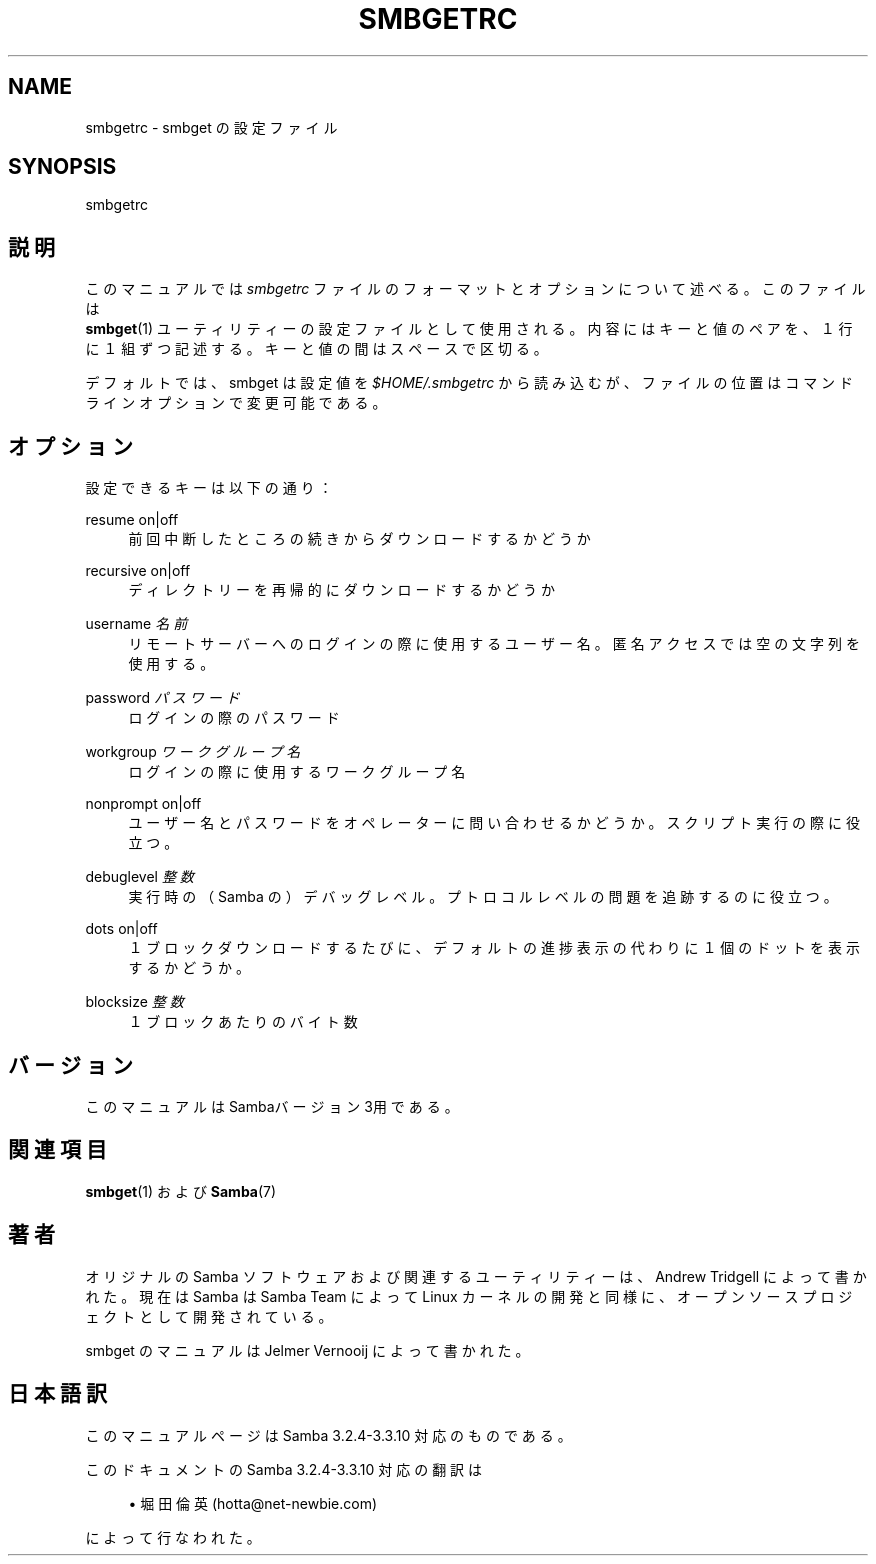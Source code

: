 '\" t
.\"     Title: smbgetrc
.\"    Author: [FIXME: author] [see http://docbook.sf.net/el/author]
.\" Generator: DocBook XSL Stylesheets v1.75.2 <http://docbook.sf.net/>
.\"      Date: 03/02/2010
.\"    Manual: ファイルフォーマットと規約
.\"    Source: Samba 3.3
.\"  Language: English
.\"
.TH "SMBGETRC" "5" "03/02/2010" "Samba 3\&.3" "ファイルフォーマットと規約"
.\" -----------------------------------------------------------------
.\" * set default formatting
.\" -----------------------------------------------------------------
.\" disable hyphenation
.nh
.\" disable justification (adjust text to left margin only)
.ad l
.\" -----------------------------------------------------------------
.\" * MAIN CONTENT STARTS HERE *
.\" -----------------------------------------------------------------
.SH "NAME"
smbgetrc \- smbget の設定ファイル
.SH "SYNOPSIS"
.PP
smbgetrc
.SH "説明"
.PP
このマニュアルでは
\fIsmbgetrc\fR
ファイルのフォーマットと オプションについて述べる。このファイルは
\fB smbget\fR(1)
ユーティリティーの設定ファイルとして使用される。内容にはキーと値のペアを、 １行に１組ずつ記述する。キーと値の間はスペースで区切る。
.PP
デフォルトでは、smbget は設定値を
\fI$HOME/\&.smbgetrc\fR
から 読み込むが、ファイルの位置はコマンドラインオプションで変更可能である。　
.SH "オプション"
.PP
設定できるキーは以下の通り：
.PP
resume on|off
.RS 4
前回中断したところの続きからダウンロードするかどうか
.RE
.PP
recursive on|off
.RS 4
ディレクトリーを再帰的にダウンロードするかどうか
.RE
.PP
username \fI名前\fR
.RS 4
リモートサーバーへのログインの際に使用するユーザー名。 匿名アクセスでは空の文字列を使用する。
.RE
.PP
password \fIパスワード\fR
.RS 4
ログインの際のパスワード
.RE
.PP
workgroup \fIワークグループ名\fR
.RS 4
ログインの際に使用するワークグループ名
.RE
.PP
nonprompt on|off
.RS 4
ユーザー名とパスワードをオペレーターに問い合わせるかどうか。スクリプト実行の際に役立つ。
.RE
.PP
debuglevel \fI整数\fR
.RS 4
実行時の（Samba の）デバッグレベル。プトロコルレベルの問題を追跡するのに役立つ。
.RE
.PP
dots on|off
.RS 4
１ブロックダウンロードするたびに、デフォルトの 進捗表示の代わりに１個のドットを表示するかどうか。
.RE
.PP
blocksize \fI整数\fR
.RS 4
１ブロックあたりのバイト数
.RE
.SH "バージョン"
.PP
このマニュアルは Sambaバージョン 3用である。
.SH "関連項目"
.PP
\fBsmbget\fR(1)
および
\fBSamba\fR(7)
.SH "著者"
.PP
オリジナルの Samba ソフトウェアおよび関連するユーティリティーは、 Andrew Tridgell によって書かれた。現在は Samba は Samba Team によって Linux カーネルの開発と同様に、オープンソースプロジェクトとして 開発されている。
.PP
smbget のマニュアルは Jelmer Vernooij によって書かれた。
.SH "日本語訳"
.PP
このマニュアルページは Samba 3\&.2\&.4\-3\&.3\&.10 対応のものである。
.PP
このドキュメントの Samba 3\&.2\&.4\-3\&.3\&.10 対応の翻訳は
.sp
.RS 4
.ie n \{\
\h'-04'\(bu\h'+03'\c
.\}
.el \{\
.sp -1
.IP \(bu 2.3
.\}
堀田 倫英(hotta@net\-newbie\&.com)
.sp
.RE
によって行なわれた。
